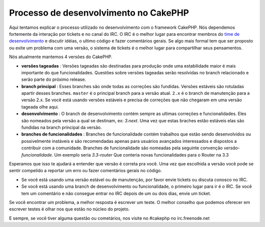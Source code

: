 Processo de desenvolvimento no CakePHP
######################################

Aqui tentamos explicar o processo utilizado no desenvolvimento com o framework
CakePHP. Nós dependemos fortemente da interação por tickets e no canal do IRC.
O IRC é o melhor lugar para encontrar membros do
`time de desenvolvimento <https://github.com/cakephp?tab=members>`_ e discutir
idéias, o ultimo código e fazer comentários gerais. Se algo mais formal tem que
ser proposto ou exite um problema com uma versão, o sistema de tickets é o
melhor lugar para compartilhar seus pensamentos.

Nós atualmente mantemos 4 versões do CakePHP.

- **versões tageadas** : Versões tageadas são destinadas para produção onde uma
  estabilidade maior é mais importante do que funcionalidades. Questões sobre
  versões tageadas serão resolvidas no branch relacionado e serão parte do
  próximo release.
- **branch principal** : Esses branches são onde todas as correções são
  fundidas. Versões estáveis são rotuladas apartir desses branches. ``master`` é
  o principal branch para a versão atual. ``2.x`` é o branch de manutenção para
  a versão 2.x. Se você está usando versões estáveis e precisa de correções que
  não chegaram em uma versão tageada olhe aqui.
- **desenvolvimento** : O branch de desenvolvimento contém sempre as ultimas
  correções e funcionalidades. Eles são nomeados pela versão a qual se destinam,
  ex: *3.next*. Uma vez que estas braches estão estáveis elas são fundidas na
  branch principal da versão.
- **branches de funcionalidades** : Branches de funcionalidade contém trabalhos
  que estão sendo desenvolvidos ou possivelmente instáveis e são recomendadas
  apenas para usuários avançados interessados e dispostos a contribuir com a
  comunidade. Branches de funcionalidade são nomeadas pela seguinte convenção
  *versão-funcionalidade*. Um exemplo seria *3.3-router* Que conteria novas
  funcionalidades para o Router na 3.3

Esperamos que isso te ajudará a entender que versão é correta pra você.
Uma vez que escolhida a versão você pode se sentir compelido a reportar um erro
ou fazer comentários gerais no código.

- Se você está usando uma versão estável ou de manutenção, por favor envie
  tickets ou discuta conosco no IRC.
- Se você está usando uma branch de desenvolvimento ou funcionalidade, o
  primeiro lugar para ir é o IRC. Se você tem um comentário e não consegue
  entrar no IRC depois de um ou dois dias, envie um ticket.

Se você encontrar um problema, a melhor resposta é escrever um teste. O melhor
conselho que podemos oferecer em escrever testes é olhar nos que estão no núcleo
do projeto.

E sempre, se você tiver alguma questão ou cometários, nos visite no #cakephp no
irc.freenode.net

.. meta::
  :title lang=pt: Processo de desenvolvimento no CakePHP
  :keywords lang=pt: manutenção, interação com a comunidade, comunidade, funcionalidade, versão estável, ticket, funcionalidade avançada, usuários avançados, irc, desenvolvimento, tentativas
